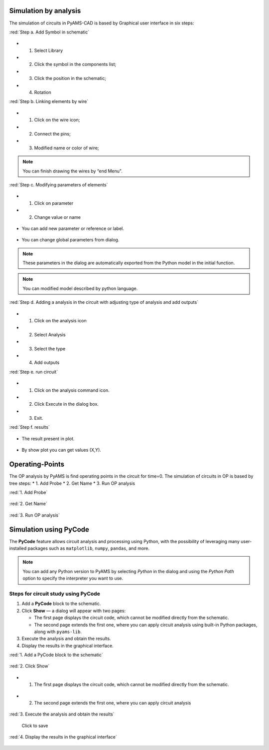 

Simulation by analysis
=======================

The simulation of circuits in PyAMS-CAD is based by Graphical user interface in six steps:

:red:`Step a. Add Symbol in schematic`

.. figure:: ../images/pyams_02.png

* 1. Select Library
* 2. Click the symbol in the components list;
* 3. Click the position in the schematic;
* 4. Rotation

:red:`Step b. Linking elements by wire`

.. figure:: ../images/pyams_03.png

* 1. Click on the wire icon;
* 2. Connect the pins;
* 3. Modified name or color of wire;

.. figure:: ../images/pyams_04.png

.. note::

 You can finish drawing the wires by “end Menu".

:red:`Step c. Modifying parameters of elements`

.. figure:: ../images/pyams_06.png

* 1. Click on parameter
* 2. Change value or name

.. figure:: ../images/pyams_07.png

*  You can add new parameter or reference or label.

.. figure:: ../images/pyams_05.png

*  You can change global parameters from dialog.

.. figure:: ../images/pyams_08.png

.. note::
  These parameters in the dialog are automatically exported 
  from the Python model in the initial function.

.. figure:: ../images/pyams_09.png

.. note::
   You can modified model described by python language.

:red:`Step d. Adding a analysis in the circuit with adjusting type of analysis and add outputs`

.. figure:: ../images/pyams_10.png

* 1. Click on the analysis icon
* 2. Select Analysis
* 3. Select the type
* 4. Add outputs

:red:`Step e. run circuit`

.. figure:: ../images/pyams_11.png

* 1. Click on the analysis command icon.
* 2. Click Execute in the dialog box.
* 3. Exit.

:red:`Step f. results`

.. figure:: ../images/pyams_12.png

* The result present in plot.

.. figure:: ../images/pyams_13.png

* By show plot you can get values (X,Y).


Operating-Points
================

The OP analysis by PyAMS is find operating points in the circuit 
for time=0.
The simulation of circuits in OP is based by tree steps:
* 1. Add Probe
* 2. Get Name 
* 3. Run OP analysis

:red:`1. Add Probe`

.. figure:: ../images/pyams_14.png

:red:`2. Get Name`

.. figure:: ../images/pyams_15.png

:red:`3. Run OP analysis`

.. figure:: ../images/pyams_16.png



Simulation using PyCode
=======================

The **PyCode** feature allows circuit analysis and processing using Python, 
with the possibility of leveraging many user-installed packages such as 
``matplotlib``, ``numpy``, ``pandas``, and more.

.. note::

   You can add any Python version to PyAMS by selecting *Python* in the dialog 
   and using the *Python Path* option to specify the interpreter you want to use.

Steps for circuit study using PyCode
------------------------------------

1. Add a **PyCode** block to the schematic.
2. Click **Show** — a dialog will appear with two pages:
   
   - The first page displays the circuit code, which cannot be modified directly from the schematic.
   - The second page extends the first one, where you can apply circuit analysis 
     using built-in Python packages, along with ``pyams-lib``.

3. Execute the analysis and obtain the results.
4. Display the results in the graphical interface.


:red:`1. Add a PyCode block to the schematic`

.. figure:: ../images/pyams_17.png

:red:`2. Click Show`

.. figure:: ../images/pyams_18.png

* 1. The first page displays the circuit code, which cannot be modified directly from the schematic.

.. figure:: ../images/pyams_19.png

* 2. The second page extends the first one, where you can apply circuit analysis 

.. figure:: ../images/pyams_20.png

:red:`3. Execute the analysis and obtain the results`

.. figure:: ../images/pyams_21.png

  Click to save 

:red:`4. Display the results in the graphical interface`

.. figure:: ../images/pyams_22.png




